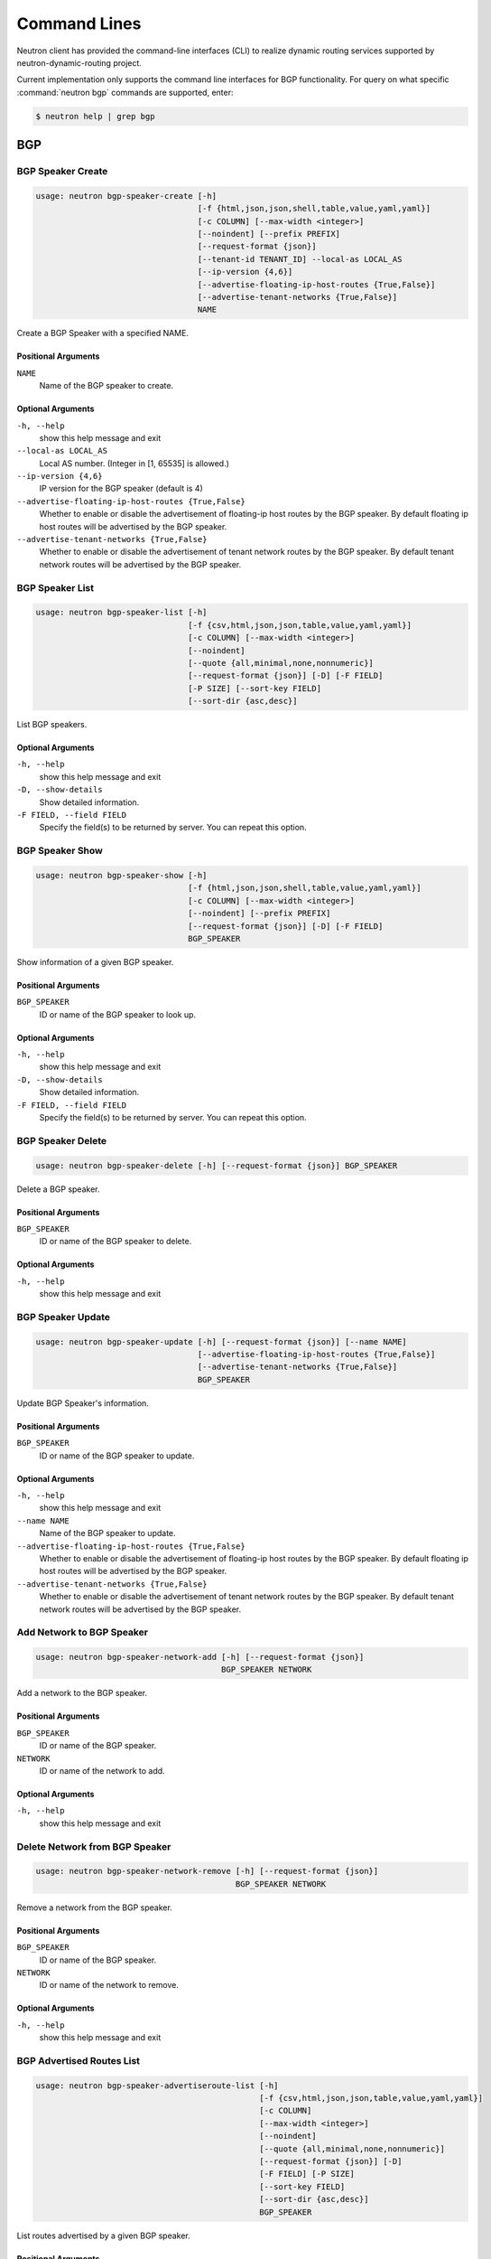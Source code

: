 ..
      Copyright 2016 Huawei Technologies India Pvt Limited.

      Licensed under the Apache License, Version 2.0 (the "License"); you may
      not use this file except in compliance with the License. You may obtain
      a copy of the License at

          http://www.apache.org/licenses/LICENSE-2.0

      Unless required by applicable law or agreed to in writing, software
      distributed under the License is distributed on an "AS IS" BASIS, WITHOUT
      WARRANTIES OR CONDITIONS OF ANY KIND, either express or implied. See the
      License for the specific language governing permissions and limitations
      under the License.


      Convention for heading levels in Neutron devref:
      =======  Heading 0 (reserved for the title in a document)
      -------  Heading 1
      ~~~~~~~  Heading 2
      +++++++  Heading 3
      '''''''  Heading 4
      (Avoid deeper levels because they do not render well.)

Command Lines
=============

Neutron client has provided the command-line interfaces (CLI) to realize dynamic routing
services supported by neutron-dynamic-routing project.

Current implementation only supports the command line interfaces for BGP functionality.
For query on what specific :command:`neutron bgp` commands are supported,
enter:

.. code-block:: console

    $ neutron help | grep bgp

BGP
---

BGP Speaker Create
~~~~~~~~~~~~~~~~~~

.. code-block:: console

    usage: neutron bgp-speaker-create [-h]
                                      [-f {html,json,json,shell,table,value,yaml,yaml}]
                                      [-c COLUMN] [--max-width <integer>]
                                      [--noindent] [--prefix PREFIX]
                                      [--request-format {json}]
                                      [--tenant-id TENANT_ID] --local-as LOCAL_AS
                                      [--ip-version {4,6}]
                                      [--advertise-floating-ip-host-routes {True,False}]
                                      [--advertise-tenant-networks {True,False}]
                                      NAME

Create a BGP Speaker with a specified NAME.

Positional Arguments
++++++++++++++++++++

``NAME``
  Name of the BGP speaker to create.

Optional Arguments
++++++++++++++++++

``-h, --help``
  show this help message and exit

``--local-as LOCAL_AS``
  Local AS number. (Integer in [1, 65535] is allowed.)

``--ip-version {4,6}``
  IP version for the BGP speaker (default is 4)

``--advertise-floating-ip-host-routes {True,False}``
  Whether to enable or disable the advertisement of
  floating-ip host routes by the BGP speaker. By default
  floating ip host routes will be advertised by the BGP
  speaker.

``--advertise-tenant-networks {True,False}``
  Whether to enable or disable the advertisement of
  tenant network routes by the BGP speaker. By default
  tenant network routes will be advertised by the BGP
  speaker.

BGP Speaker List
~~~~~~~~~~~~~~~~

.. code-block:: console

    usage: neutron bgp-speaker-list [-h]
                                    [-f {csv,html,json,json,table,value,yaml,yaml}]
                                    [-c COLUMN] [--max-width <integer>]
                                    [--noindent]
                                    [--quote {all,minimal,none,nonnumeric}]
                                    [--request-format {json}] [-D] [-F FIELD]
                                    [-P SIZE] [--sort-key FIELD]
                                    [--sort-dir {asc,desc}]

List BGP speakers.

Optional Arguments
++++++++++++++++++

``-h, --help``
  show this help message and exit

``-D, --show-details``
  Show detailed information.

``-F FIELD, --field FIELD``
  Specify the field(s) to be returned by server. You can
  repeat this option.

BGP Speaker Show
~~~~~~~~~~~~~~~~

.. code-block:: console

    usage: neutron bgp-speaker-show [-h]
                                    [-f {html,json,json,shell,table,value,yaml,yaml}]
                                    [-c COLUMN] [--max-width <integer>]
                                    [--noindent] [--prefix PREFIX]
                                    [--request-format {json}] [-D] [-F FIELD]
                                    BGP_SPEAKER

Show information of a given BGP speaker.

Positional Arguments
++++++++++++++++++++

``BGP_SPEAKER``
  ID or name of the BGP speaker to look up.

Optional Arguments
++++++++++++++++++

``-h, --help``
  show this help message and exit

``-D, --show-details``
  Show detailed information.

``-F FIELD, --field FIELD``
  Specify the field(s) to be returned by server. You can
  repeat this option.

BGP Speaker Delete
~~~~~~~~~~~~~~~~~~

.. code-block:: console

    usage: neutron bgp-speaker-delete [-h] [--request-format {json}] BGP_SPEAKER

Delete a BGP speaker.

Positional Arguments
++++++++++++++++++++

``BGP_SPEAKER``
  ID or name of the BGP speaker to delete.

Optional Arguments
++++++++++++++++++

``-h, --help``
  show this help message and exit

BGP Speaker Update
~~~~~~~~~~~~~~~~~~

.. code-block:: console

    usage: neutron bgp-speaker-update [-h] [--request-format {json}] [--name NAME]
                                      [--advertise-floating-ip-host-routes {True,False}]
                                      [--advertise-tenant-networks {True,False}]
                                      BGP_SPEAKER

Update BGP Speaker's information.

Positional Arguments
++++++++++++++++++++

``BGP_SPEAKER``
  ID or name of the BGP speaker to update.

Optional Arguments
++++++++++++++++++

``-h, --help``
  show this help message and exit

``--name NAME``
  Name of the BGP speaker to update.

``--advertise-floating-ip-host-routes {True,False}``
  Whether to enable or disable the advertisement of
  floating-ip host routes by the BGP speaker. By default
  floating ip host routes will be advertised by the BGP
  speaker.

``--advertise-tenant-networks {True,False}``
  Whether to enable or disable the advertisement of
  tenant network routes by the BGP speaker. By default
  tenant network routes will be advertised by the BGP
  speaker.

Add Network to BGP Speaker
~~~~~~~~~~~~~~~~~~~~~~~~~~

.. code-block:: console

    usage: neutron bgp-speaker-network-add [-h] [--request-format {json}]
                                           BGP_SPEAKER NETWORK

Add a network to the BGP speaker.

Positional Arguments
++++++++++++++++++++

``BGP_SPEAKER``
  ID or name of the BGP speaker.

``NETWORK``
  ID or name of the network to add.

Optional Arguments
++++++++++++++++++

``-h, --help``
  show this help message and exit

Delete Network from BGP Speaker
~~~~~~~~~~~~~~~~~~~~~~~~~~~~~~~

.. code-block:: console

    usage: neutron bgp-speaker-network-remove [-h] [--request-format {json}]
                                              BGP_SPEAKER NETWORK

Remove a network from the BGP speaker.

Positional Arguments
++++++++++++++++++++

``BGP_SPEAKER``
  ID or name of the BGP speaker.

``NETWORK``
  ID or name of the network to remove.

Optional Arguments
++++++++++++++++++

``-h, --help``
  show this help message and exit

BGP Advertised Routes List
~~~~~~~~~~~~~~~~~~~~~~~~~~

.. code-block:: console

    usage: neutron bgp-speaker-advertiseroute-list [-h]
                                                   [-f {csv,html,json,json,table,value,yaml,yaml}]
                                                   [-c COLUMN]
                                                   [--max-width <integer>]
                                                   [--noindent]
                                                   [--quote {all,minimal,none,nonnumeric}]
                                                   [--request-format {json}] [-D]
                                                   [-F FIELD] [-P SIZE]
                                                   [--sort-key FIELD]
                                                   [--sort-dir {asc,desc}]
                                                   BGP_SPEAKER

List routes advertised by a given BGP speaker.

Positional Arguments
++++++++++++++++++++

``BGP_SPEAKER``
  ID or name of the BGP speaker.

Optional Arguments
++++++++++++++++++

``-h, --help``
  show this help message and exit

``-D, --show-details``
  Show detailed information.

``-F FIELD, --field FIELD``
  Specify the field(s) to be returned by server. You can
  repeat this option.

BGP Peer Create
~~~~~~~~~~~~~~~

.. code-block:: console

    usage: neutron bgp-peer-create [-h]
                                   [-f {html,json,json,shell,table,value,yaml,yaml}]
                                   [-c COLUMN] [--max-width <integer>]
                                   [--noindent] [--prefix PREFIX]
                                   [--request-format {json}]
                                   [--tenant-id TENANT_ID] --peer-ip
                                   PEER_IP_ADDRESS --remote-as PEER_REMOTE_AS
                                   [--auth-type PEER_AUTH_TYPE]
                                   [--password AUTH_PASSWORD]
                                   NAME

Create a BGP Peer.

positional Arguments
++++++++++++++++++++

``NAME``
  Name of the BGP peer to create

``--peer-ip PEER_IP_ADDRESS``
  Peer IP address.

``--remote-as PEER_REMOTE_AS``
  Peer AS number. (Integer in [1, 65535] is allowed.)

Optional Arguments
++++++++++++++++++

``-h, --help``
  show this help message and exit

``--auth-type PEER_AUTH_TYPE``
  Authentication algorithm. Supported algorithms:
  none(default), md5

``--password AUTH_PASSWORD``
  Authentication password.

BGP Peer List
~~~~~~~~~~~~~

.. code-block:: console

    usage: neutron bgp-peer-list [-h]
                                 [-f {csv,html,json,json,table,value,yaml,yaml}]
                                 [-c COLUMN] [--max-width <integer>] [--noindent]
                                 [--quote {all,minimal,none,nonnumeric}]
                                 [--request-format {json}] [-D] [-F FIELD]
                                 [-P SIZE] [--sort-key FIELD]
                                 [--sort-dir {asc,desc}]

List BGP peers.

Optional Arguments
++++++++++++++++++

``-h, --help``
  show this help message and exit

``-D, --show-details``
  Show detailed information.

``-F FIELD, --field FIELD``
  Specify the field(s) to be returned by server. You can
  repeat this option.

BGP Peer Show
~~~~~~~~~~~~~

.. code-block:: console

    usage: neutron bgp-peer-show [-h]
                                 [-f {html,json,json,shell,table,value,yaml,yaml}]
                                 [-c COLUMN] [--max-width <integer>] [--noindent]
                                 [--prefix PREFIX] [--request-format {json}] [-D]
                                 [-F FIELD]
                                 BGP_PEER

Show information of a given BGP peer.

Positional Arguments
++++++++++++++++++++

``BGP_PEER``
  ID or name of the BGP peer to look up.

Optional Arguments
++++++++++++++++++

``-h, --help``
  show this help message and exit

``-D, --show-details``
  Show detailed information.

``-F FIELD, --field FIELD``
  Specify the field(s) to be returned by server. You can
  repeat this option.

BGP Peer Delete
~~~~~~~~~~~~~~~

.. code-block:: console

    usage: neutron bgp-peer-delete [-h] [--request-format {json}] BGP_PEER

Delete a BGP peer.

Positional Arguments
++++++++++++++++++++

``BGP_PEER``
  ID or name of the BGP peer to delete.

Optional Arguments
++++++++++++++++++

``-h, --help``
  show this help message and exit

BGP Peer Update
~~~~~~~~~~~~~~~

.. code-block:: console

    usage: neutron bgp-peer-update [-h] [--request-format {json}] [--name NAME]
                                   [--password AUTH_PASSWORD]
                                   BGP_PEER

Update BGP Peer's information.

Positional Arguments
++++++++++++++++++++

``BGP_PEER``
  ID or name of the BGP peer to update.

Optional Arguments
++++++++++++++++++

``-h, --help``
  show this help message and exit

``--name NAME``
  Updated name of the BGP peer.

``--password AUTH_PASSWORD``
  Updated authentication password.

Add Peer to BGP Speaker
~~~~~~~~~~~~~~~~~~~~~~~

.. code-block:: console

    usage: neutron bgp-speaker-peer-add [-h] [--request-format {json}]
                                        BGP_SPEAKER BGP_PEER

Add a peer to the BGP speaker.

Positional Arguments
++++++++++++++++++++

``BGP_SPEAKER``
  ID or name of the BGP speaker.

``BGP_PEER``
  ID or name of the BGP peer to add.

Optional Arguments
++++++++++++++++++

``-h, --help``
  show this help message and exit

Delete Peer from BGP Speaker
~~~~~~~~~~~~~~~~~~~~~~~~~~~~

.. code-block:: console

    usage: neutron bgp-speaker-peer-remove [-h] [--request-format {json}]
                                           BGP_SPEAKER BGP_PEER

Remove a peer from the BGP speaker.

Positional Arguments
++++++++++++++++++++

``BGP_SPEAKER``
  ID or name of the BGP speaker.

``BGP_PEER``
  ID or name of the BGP peer to remove.

Optional Arguments
++++++++++++++++++

``-h, --help``
  show this help message and exit

Add BGP Speaker to Dynamic Routing Agent
~~~~~~~~~~~~~~~~~~~~~~~~~~~~~~~~~~~~~~~~

.. code-block:: console

    usage: neutron bgp-dragent-speaker-add [-h] [--request-format {json}]
                                           BGP_DRAGENT_ID BGP_SPEAKER

Add a BGP speaker to a Dynamic Routing agent.

Positional Arguments
++++++++++++++++++++

``BGP_DRAGENT_ID``
  ID of the Dynamic Routing agent.

``BGP_SPEAKER``
  ID or name of the BGP speaker.

Optional Arguments
++++++++++++++++++

``-h, --help``
  show this help message and exit

Delete BGP Speaker from Dynamic Routing Agent
~~~~~~~~~~~~~~~~~~~~~~~~~~~~~~~~~~~~~~~~~~~~~

.. code-block:: console

    usage: neutron bgp-dragent-speaker-remove [-h] [--request-format {json}]
                                              BGP_DRAGENT_ID BGP_SPEAKER

Removes a BGP speaker from a Dynamic Routing agent.

Positional Arguments
++++++++++++++++++++

``BGP_DRAGENT_ID``
  ID of the Dynamic Routing agent.

``BGP_SPEAKER``
  ID or name of the BGP speaker.

Optional Arguments
++++++++++++++++++

``-h, --help``
  show this help message and exit

List BGP Speakers hosted by a Dynamic Routing Agent
~~~~~~~~~~~~~~~~~~~~~~~~~~~~~~~~~~~~~~~~~~~~~~~~~~~

.. code-block:: console

    usage: neutron bgp-speaker-list-on-dragent [-h]
                                               [-f {csv,html,json,json,table,value,yaml,yaml}]
                                               [-c COLUMN] [--max-width <integer>]
                                               [--noindent]
                                               [--quote {all,minimal,none,nonnumeric}]
                                               [--request-format {json}] [-D]
                                               [-F FIELD]
                                               BGP_DRAGENT_ID

List BGP speakers hosted by a Dynamic Routing agent.

Positional Arguments
++++++++++++++++++++

``BGP_DRAGENT_ID``
  ID of the Dynamic Routing agent.

Optional Arguments
++++++++++++++++++

``-h, --help``
  show this help message and exit

``-D, --show-details``
  Show detailed information.

``-F FIELD, --field FIELD``
  Specify the field(s) to be returned by server. You can
  repeat this option.

List Dynamic Routing Agents Hosting a BGP Speaker
~~~~~~~~~~~~~~~~~~~~~~~~~~~~~~~~~~~~~~~~~~~~~~~~~

.. code-block:: console

    usage: neutron bgp-dragent-list-hosting-speaker [-h]
                                                    [-f {csv,html,json,json,table,value,yaml,yaml}]
                                                    [-c COLUMN]
                                                    [--max-width <integer>]
                                                    [--noindent]
                                                    [--quote {all,minimal,none,nonnumeric}]
                                                    [--request-format {json}] [-D]
                                                    [-F FIELD]
                                                    BGP_SPEAKER

List Dynamic Routing agents hosting a BGP speaker.

Positional Arguments
++++++++++++++++++++

``BGP_SPEAKER``
  ID or name of the BGP speaker.

Optional Arguments
++++++++++++++++++

``-h, --help``
  show this help message and exit

``-D, --show-details``
  Show detailed information.

``-F FIELD, --field FIELD``
  Specify the field(s) to be returned by server. You can
  repeat this option.
